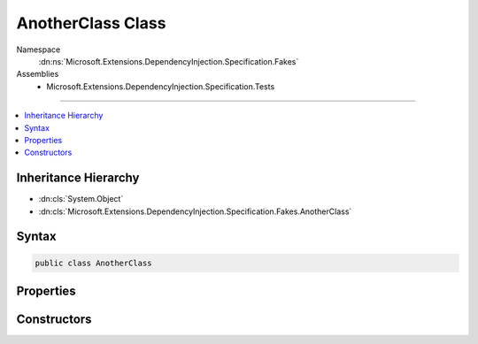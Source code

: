 

AnotherClass Class
==================





Namespace
    :dn:ns:`Microsoft.Extensions.DependencyInjection.Specification.Fakes`
Assemblies
    * Microsoft.Extensions.DependencyInjection.Specification.Tests

----

.. contents::
   :local:



Inheritance Hierarchy
---------------------


* :dn:cls:`System.Object`
* :dn:cls:`Microsoft.Extensions.DependencyInjection.Specification.Fakes.AnotherClass`








Syntax
------

.. code-block:: csharp

    public class AnotherClass








.. dn:class:: Microsoft.Extensions.DependencyInjection.Specification.Fakes.AnotherClass
    :hidden:

.. dn:class:: Microsoft.Extensions.DependencyInjection.Specification.Fakes.AnotherClass

Properties
----------

.. dn:class:: Microsoft.Extensions.DependencyInjection.Specification.Fakes.AnotherClass
    :noindex:
    :hidden:

    
    .. dn:property:: Microsoft.Extensions.DependencyInjection.Specification.Fakes.AnotherClass.FakeService
    
        
        :rtype: Microsoft.Extensions.DependencyInjection.Specification.Fakes.IFakeService
    
        
        .. code-block:: csharp
    
            public IFakeService FakeService
            {
                get;
            }
    

Constructors
------------

.. dn:class:: Microsoft.Extensions.DependencyInjection.Specification.Fakes.AnotherClass
    :noindex:
    :hidden:

    
    .. dn:constructor:: Microsoft.Extensions.DependencyInjection.Specification.Fakes.AnotherClass.AnotherClass(Microsoft.Extensions.DependencyInjection.Specification.Fakes.IFakeService)
    
        
    
        
        :type fakeService: Microsoft.Extensions.DependencyInjection.Specification.Fakes.IFakeService
    
        
        .. code-block:: csharp
    
            public AnotherClass(IFakeService fakeService)
    

